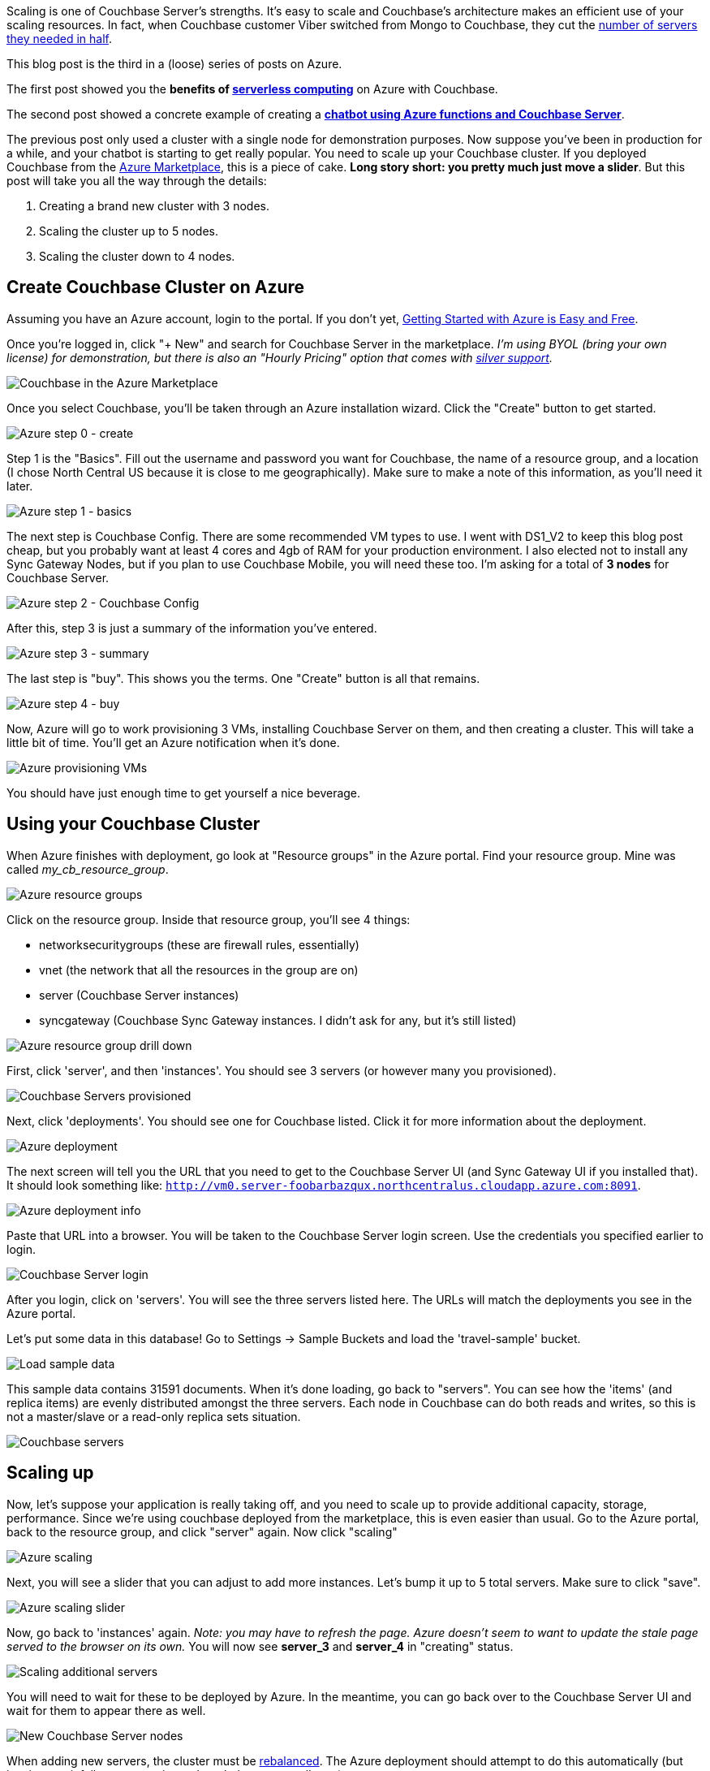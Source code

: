 :imagesdir: images
:meta-description: Scaling Couchbase Server on Azure is as easy as using a slider. This post walks you through it from the beginning.
:title: Scaling Couchbase Server on Azure
:slug: Scaling-Couchbase-Server-Azure
:focus-keyword: scaling
:categories: Couchbase Server
:tags: azure, scaling, cloud, microsoft
:heroimage: that same cloud hero image I use for every azure post I guess

Scaling is one of Couchbase Server's strengths. It's easy to scale and Couchbase's architecture makes an efficient use of your scaling resources. In fact, when Couchbase customer Viber switched from Mongo to Couchbase, they cut the link:https://diginomica.com/2014/04/07/viber-migrates-mongodb-couchbase-halves-number-aws-servers/[number of servers they needed in half].

This blog post is the third in a (loose) series of posts on Azure.

The first post showed you the *benefits of link:https://blog.couchbase.com/serverless-architecture-cloud-computing/[serverless computing]* on Azure with Couchbase.

The second post showed a concrete example of creating a *link:https://blog.couchbase.com/chatbot-azure-couchbase-viber/[chatbot using Azure functions and Couchbase Server]*.

The previous post only used a cluster with a single node for demonstration purposes. Now suppose you've been in production for a while, and your chatbot is starting to get really popular. You need to scale up your Couchbase cluster. If you deployed Couchbase from the link:https://azuremarketplace.microsoft.com/en-us/marketplace/apps/couchbase.couchbase-enterprise[Azure Marketplace], this is a piece of cake. *Long story short: you pretty much just move a slider*. But this post will take you all the way through the details:

1. Creating a brand new cluster with 3 nodes.
2. Scaling the cluster up to 5 nodes.
3. Scaling the cluster down to 4 nodes.

== Create Couchbase Cluster on Azure

Assuming you have an Azure account, login to the portal. If you don't yet, link:https://blog.couchbase.com/azure-getting-started-easy-free/[ 
Getting Started with Azure is Easy and Free].

Once you're logged in, click "+ New" and search for Couchbase Server in the marketplace. _I'm using BYOL (bring your own license) for demonstration, but there is also an "Hourly Pricing" option that comes with link:https://www.couchbase.com/support-policy[silver support]._

image:09301-couchbase-azure-marketplace.png[Couchbase in the Azure Marketplace]

Once you select Couchbase, you'll be taken through an Azure installation wizard. Click the "Create" button to get started.

image:09302-azure-step-0.png[Azure step 0 - create]

Step 1 is the "Basics". Fill out the username and password you want for Couchbase, the name of a resource group, and a location (I chose North Central US because it is close to me geographically). Make sure to make a note of this information, as you'll need it later.

image:09303-azure-step-1-basics.png[Azure step 1 - basics]

The next step is Couchbase Config. There are some recommended VM types to use. I went with DS1_V2 to keep this blog post cheap, but you probably want at least 4 cores and 4gb of RAM for your production environment. I also elected not to install any Sync Gateway Nodes, but if you plan to use Couchbase Mobile, you will need these too. I'm asking for a total of *3 nodes* for Couchbase Server.

image:09304-azure-step-2-config.png[Azure step 2 - Couchbase Config]

After this, step 3 is just a summary of the information you've entered.

image:09305-azure-step-3-summary.png[Azure step 3 - summary]

The last step is "buy". This shows you the terms. One "Create" button is all that remains.

image:09306-azure-step-4-buy.png[Azure step 4 - buy]

Now, Azure will go to work provisioning 3 VMs, installing Couchbase Server on them, and then creating a cluster. This will take a little bit of time. You'll get an Azure notification when it's done.

image:09307-azure-waiting-provisioning.png[Azure provisioning VMs]

You should have just enough time to get yourself a nice beverage.

== Using your Couchbase Cluster

When Azure finishes with deployment, go look at "Resource groups" in the Azure portal. Find your resource group. Mine was called _my_cb_resource_group_.

image:09308-azure-resource-groups.png[Azure resource groups]

Click on the resource group. Inside that resource group, you'll see 4 things:

* networksecuritygroups (these are firewall rules, essentially)
* vnet (the network that all the resources in the group are on)
* server (Couchbase Server instances)
* syncgateway (Couchbase Sync Gateway instances. I didn't ask for any, but it's still listed)

image:09309-azure-resource-group-drill-down.png[Azure resource group drill down]

First, click 'server', and then 'instances'. You should see 3 servers (or however many you provisioned).

image:09310-servers-provisioned.png[Couchbase Servers provisioned]

Next, click 'deployments'. You should see one for Couchbase listed. Click it for more information about the deployment.

image:09311-deployment.png[Azure deployment]

The next screen will tell you the URL that you need to get to the Couchbase Server UI (and Sync Gateway UI if you installed that). It should look something like: `http://vm0.server-foobarbazqux.northcentralus.cloudapp.azure.com:8091`.

image:09312-deployment-info.png[Azure deployment info]

Paste that URL into a browser. You will be taken to the Couchbase Server login screen. Use the credentials you specified earlier to login.

image:09313-couchbase-login.png[Couchbase Server login]

After you login, click on 'servers'. You will see the three servers listed here. The URLs will match the deployments you see in the Azure portal.

Let's put some data in this database! Go to Settings -> Sample Buckets and load the 'travel-sample' bucket.

image:09314-load-sample-data.png[Load sample data]

This sample data contains 31591 documents. When it's done loading, go back to "servers". You can see how the 'items' (and replica items) are evenly distributed amongst the three servers. Each node in Couchbase can do both reads and writes, so this is not a master/slave or a read-only replica sets situation.

image:09315-couchbase-servers.png[Couchbase servers]

== Scaling up

Now, let's suppose your application is really taking off, and you need to scale up to provide additional capacity, storage, performance. Since we're using couchbase deployed from the marketplace, this is even easier than usual. Go to the Azure portal, back to the resource group, and click "server" again. Now click "scaling"

image:09316-azure-scaling.png[Azure scaling]

Next, you will see a slider that you can adjust to add more instances. Let's bump it up to 5 total servers. Make sure to click "save".

image:09317-azure-scaling-sliders.png[Azure scaling slider]

Now, go back to 'instances' again. _Note: you may have to refresh the page. Azure doesn't seem to want to update the stale page served to the browser on its own._ You will now see *server_3* and *server_4* in "creating" status.

image:09318-scaling-additional-servers.png[Scaling additional servers]

You will need to wait for these to be deployed by Azure. In the meantime, you can go back over to the Couchbase Server UI and wait for them to appear there as well.

image:09319-new-couchbase-nodes.png[New Couchbase Server nodes]

When adding new servers, the cluster must be link:https://developer.couchbase.com/documentation/server/current/clustersetup/rebalance.html[rebalanced]. The Azure deployment should attempt to do this automatically (but just in case it fails, you can trigger the rebalance manually too).

image:09320-rebalancing.png[Couchbase rebalancing]

During this rebalance period, the cluster is still accessible from your applications. There will be no downtime. After the rebalance is over, you can see that the # of items on each server has changed. It's been redistributed (along with replicas).

image:09321-servers-after-rebalance.png[Cluster after rebalance]

That's it. It's pretty much just moving a slider and waiting a few minutes.

== Scaling Down

At some point, you may want to scale down your cluster. Perhaps you need 5 servers during a certain part of the year, but you only need 3 for other parts, and you'd like to save some money on your Azure bill.

Once again, this is just a matter of adjusting the slider. However, it's a good idea to scale down one server at a time to avoid any risk of data loss.

image:09322-scaling-down-slider.png[Scaling down slider]

When you scale down, azure will pick a VM to decommission. Couchbase Server can respond in one of two ways:

* Default behavior is to simply indicate that a node is down. This could link:https://developer.couchbase.com/documentation/server/5.0/settings/configure-alerts.html[trigger an email alert]. It will show as 'down' in the UI.
* link:https://developer.couchbase.com/documentation/server/5.0/settings/change-failover-settings.htmlAuto-failover] can be turned on. This means that once a node is down, the Couchbase cluster will automatically consider it 'failed', promote the replicas on other nodes, and rebalance the cluster.

I'm going to leave auto-failover off and show the default behavior.

First, the server will show a status of 'deleting' in the Azure portal.

image:09323-scaling-down-deleting.png[Scaling down - deleting]

Soon after, Couchbase will recognize that a node is not responsive. It will suggest failover to 'activate available replicas'.

image:09324-failing-node.png[Couchbase failing node]

I'll go ahead and do just that.

image:09325-manual-failover.png[Manual failover]

Once it's removed, from the cluster, you'll need to trigger a 'rebalance'.

image:09326-manual-rebalance.png[Manual rebalance]

== Summary and resources

Scaling a Couchbase cluster on Azure is simply a matter of using the slider.

If you're scaling down, consider doing it one node at a time.

For more information, check out these resources:

- A link:https://www.youtube.com/watch?v=LAHc-FI95Ww[video by Ben Lackey] covering the scaling process of Couchbase on Azure.
- Make sure to read up on link:https://developer.couchbase.com/documentation/server/current/settings/change-failover-settings.html[Auto-failover] in the documentation.
- Also check out the documentation on link:https://developer.couchbase.com/documentation/server/current/clustersetup/rebalance.html[rebalancing].

If you have questions, please contact me on link:https://twitter.com/mgroves[Twitter @mgroves] or leave a comment.